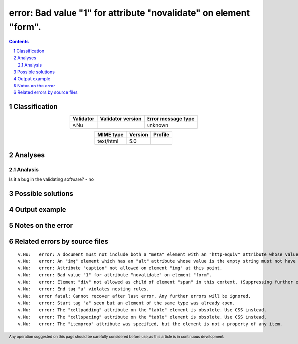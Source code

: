 ==================================================================
error: Bad value "1" for attribute "novalidate" on element "form".
==================================================================

.. footer:: Any operation suggested on this page should be carefully considered before use, as this article is in continuous development.

.. contents::
   :depth: 2

.. section-numbering::

--------------
Classification
--------------

.. list-table::
   :align: center

   * - **Validator**
     - **Validator version**
     - **Error message type**
   * - v.Nu
     - 
     - unknown



.. list-table::
   :align: center

   * - **MIME type**
     - **Version**
     - **Profile**
   * - text/html
     - 5.0
     - 

--------
Analyses
--------

Analysis
========





Is it a bug in the validating software? - no



------------------
Possible solutions
------------------
.. contents::
   :local:

--------------
Output example
--------------


------------------
Notes on the error
------------------




------------------------------
Related errors by source files
------------------------------

::

	v.Nu:	error: A document must not include both a "meta" element with an "http-equiv" attribute whose value is "content-type", and a "meta" element with a "charset" attribute.
	v.Nu:	error: An "img" element which has an "alt" attribute whose value is the empty string must not have a "role" attribute with any value other than "none" or "presentation"
	v.Nu:	error: Attribute "caption" not allowed on element "img" at this point.
	v.Nu:	error: Bad value "1" for attribute "novalidate" on element "form".
	v.Nu:	error: Element "div" not allowed as child of element "span" in this context. (Suppressing further errors from this subtree.)
	v.Nu:	error: End tag "a" violates nesting rules.
	v.Nu:	error fatal: Cannot recover after last error. Any further errors will be ignored.
	v.Nu:	error: Start tag "a" seen but an element of the same type was already open.
	v.Nu:	error: The "cellpadding" attribute on the "table" element is obsolete. Use CSS instead.
	v.Nu:	error: The "cellspacing" attribute on the "table" element is obsolete. Use CSS instead.
	v.Nu:	error: The "itemprop" attribute was specified, but the element is not a property of any item.
